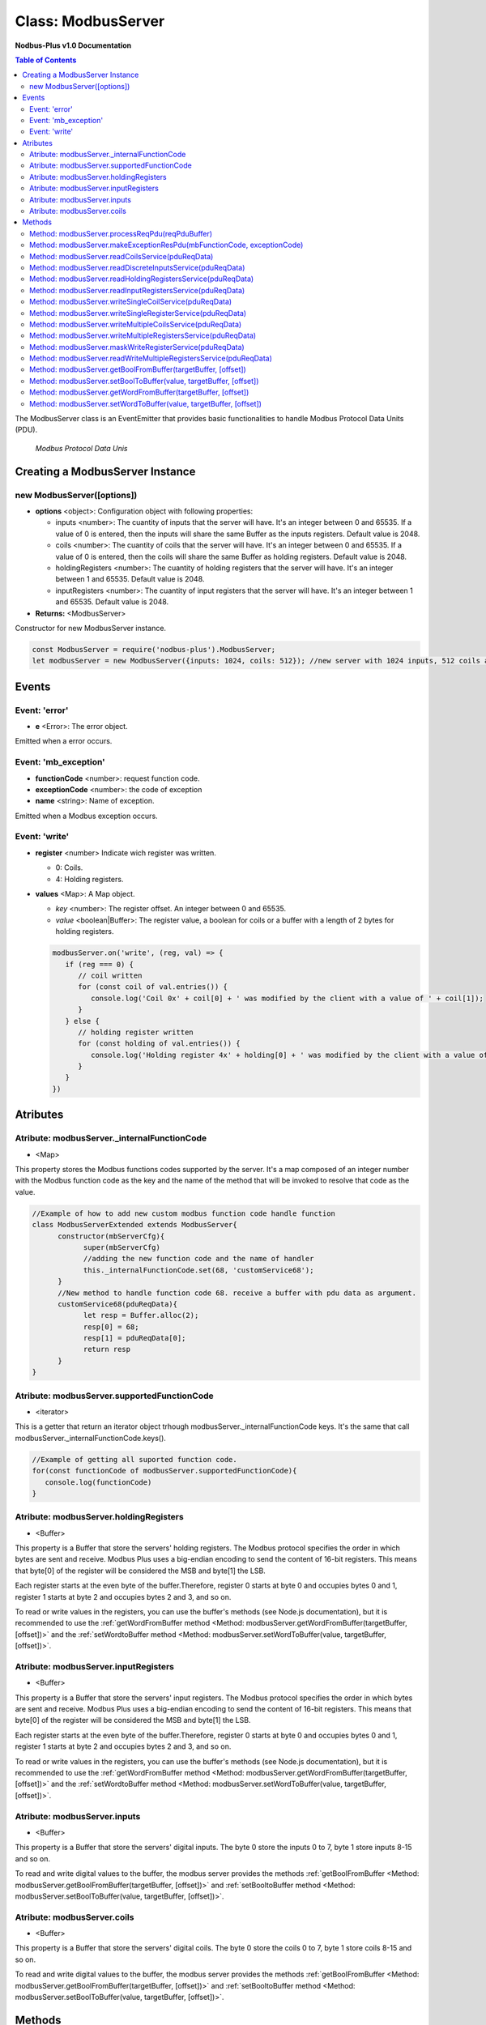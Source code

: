 .. _modbus_server:

===========================
Class: ModbusServer
===========================

**Nodbus-Plus v1.0 Documentation**

.. contents:: Table of Contents
   :depth: 3

       

The ModbusServer class is an EventEmitter that provides basic functionalities to handle Modbus Protocol Data Units (PDU).

.. Figure:: /images/modbus_pdu.png

   *Modbus Protocol Data Unis*


Creating a ModbusServer Instance
================================

new ModbusServer([options])
---------------------------

* **options** <object>: Configuration object with following properties:

  * inputs <number>: The cuantity of inputs that the server will have. It's an integer between 0 and 65535. If a value of 0 is entered, then the inputs will share the same Buffer as the inputs registers. Default value is 2048.

  * coils <number>: The cuantity of coils that the server will have. It's an integer between 0 and 65535. If a value of 0 is entered, then the coils will share the same Buffer as holding registers. Default value is 2048.

  * holdingRegisters <number>: The cuantity of holding registers that the server will have. It's an integer between 1 and 65535. Default value is 2048.
  
  * inputRegisters <number>: The cuantity of input registers that the server will have. It's an integer between 1 and 65535. Default value is 2048.

* **Returns:** <ModbusServer>

Constructor for new ModbusServer instance.

.. code-block:: javascript

      const ModbusServer = require('nodbus-plus').ModbusServer;
      let modbusServer = new ModbusServer({inputs: 1024, coils: 512}); //new server with 1024 inputs, 512 coils and 2048 holding and inputs registers


Events
======


Event: 'error'
--------------

* **e** <Error>: The error object.

Emitted when a error occurs.

Event: 'mb_exception'
---------------------

* **functionCode** <number>: request function code.
* **exceptionCode** <number>: the code of exception
* **name** <string>: Name of exception.

.. raw:: html

  <table>
      <tr>
         <th>Code</th>
         <th>Name</th>
         <th>Meaning</th>
      </tr>
   <tr>
         <td>01</td>
         <td>ILLEGAL FUNCTION</td>
         <td>The function code received in the query is not an allowable action for the server.</td>
   </tr>
   <tr>
         <td>02</td>
         <td>ILLEGAL DATA ADDRESS</td>
         <td>The data address received in the query is not an allowable address for the server.</td>
   </tr>
   <tr>
         <td>03</td>
         <td>ILLEGAL DATA VALUE</td>
         <td>A value contained in the query data field is not an allowable value for server</td>
   </tr>
   <tr>
         <td>04</td>
         <td>SLAVE DEVICE FAILURE</td>
         <td>An unrecoverable error occurred while the server was attempting to perform the requested action.</td>
   </tr>
    <tr>
         <td>05</td>
         <td>ACKNOWLEDGE</td>
         <td>The server (or slave) has accepted the request and is processing it, but a long duration of time will be required to do so.
               This response is returned to prevent a timeout error from occurringin the client (or master).</td>
   </tr>
   <tr>
         <td>06</td>
         <td>SLAVE DEVICE BUSY</td>
         <td>Specialized use in conjunction with programming commands. The server (or slave) is engaged in processing a long–duration program command.</td>
   </tr>
   <tr>
         <td>08</td>
         <td>MEMORY PARITY ERROR</td>
         <td>Specialized use in conjunction with function codes 20 and 21 and reference type 6, to indicate that the extended file area failed to pass a consistency check.</td>
   </tr>
   <tr>
         <td>0A</td>
         <td>GATEWAY PATH UNAVAILABLE</td>
         <td>Specialized use in conjunction with gateways, indicates that the gateway was unable to allocate an internal communication path from the input port to the output port for processing the request.
            Usually means that the gateway is misconfigured or overloaded.</td>
   </tr>
   <tr>
         <td>0B</td>
         <td>GATEWAY TARGET DEVICE FAILED TO RESPOND</td>
         <td>Specialized use in conjunction with gateways, indicates that no response was obtained from the target device. Usually means that the device is not present on the network.</td>
   </tr>
   </table> 

Emitted when a Modbus exception occurs.

Event: 'write'
--------------

* **register** <number> Indicate wich register was written. 

  * 0: Coils.

  * 4: Holding registers.

* **values** <Map>: A Map object.

  * *key* <number>: The register offset. An integer between 0 and 65535.
  
  * *value* <boolean|Buffer>: The register value, a boolean for coils or a buffer with a length of 2 bytes for holding registers.

  .. code-block:: javascript

      modbusServer.on('write', (reg, val) => {
         if (reg === 0) {
            // coil written
            for (const coil of val.entries()) {
               console.log('Coil 0x' + coil[0] + ' was modified by the client with a value of ' + coil[1]);
            }
         } else {
            // holding register written
            for (const holding of val.entries()) {
               console.log('Holding register 4x' + holding[0] + ' was modified by the client with a value of ' + holding[1].readUInt16BE());
            }
         }
      })


Atributes
==========

Atribute: modbusServer._internalFunctionCode
--------------------------------------------

* <Map>

This property stores the Modbus functions codes supported by the server. 
It's a map composed of an integer number with the Modbus function code as the key and the name of the method that will be invoked to resolve that code as the value.

.. code-block:: javascript

      //Example of how to add new custom modbus function code handle function
      class ModbusServerExtended extends ModbusServer{
            constructor(mbServerCfg){
                  super(mbServerCfg)
                  //adding the new function code and the name of handler
                  this._internalFunctionCode.set(68, 'customService68');
            }
            //New method to handle function code 68. receive a buffer with pdu data as argument.
            customService68(pduReqData){
                  let resp = Buffer.alloc(2);
                  resp[0] = 68;
                  resp[1] = pduReqData[0];
                  return resp
            }
      }
      

Atribute: modbusServer.supportedFunctionCode
--------------------------------------------

* <iterator>

This is a getter that return an iterator object trhough modbusServer._internalFunctionCode keys. It's the same that call modbusServer._internalFunctionCode.keys().

.. code-block:: javascript

      //Example of getting all suported function code.       
      for(const functionCode of modbusServer.supportedFunctionCode){
         console.log(functionCode)
      }

Atribute: modbusServer.holdingRegisters
---------------------------------------

* <Buffer>

This property is a Buffer that store the servers' holding registers.
The Modbus protocol specifies the order in which bytes are sent and receive. Modbus Plus uses a big-endian encoding to send the content of 16-bit registers.
This means that byte[0] of the register will be considered the MSB and byte[1] the LSB. 

Each register starts at the even byte of the buffer.Therefore, register 0 starts at byte 0 and occupies bytes 0 and 1, register 1 starts at byte 2 and occupies bytes 2 and 3, and so on.

To read or write values in the registers, you can use the buffer's methods (see Node.js documentation), but it is recommended to use the 
:ref:`getWordFromBuffer method <Method: modbusServer.getWordFromBuffer(targetBuffer, [offset])>` and the :ref:`setWordtoBuffer method <Method: modbusServer.setWordToBuffer(value, targetBuffer, [offset])>`.

Atribute: modbusServer.inputRegisters
-------------------------------------

* <Buffer>

This property is a Buffer that store the servers' input registers.
The Modbus protocol specifies the order in which bytes are sent and receive. Modbus Plus uses a big-endian encoding to send the content of 16-bit registers.
This means that byte[0] of the register will be considered the MSB and byte[1] the LSB. 

Each register starts at the even byte of the buffer.Therefore, register 0 starts at byte 0 and occupies bytes 0 and 1, register 1 starts at byte 2 and occupies bytes 2 and 3, and so on.

To read or write values in the registers, you can use the buffer's methods (see Node.js documentation), but it is recommended to use the 
:ref:`getWordFromBuffer method <Method: modbusServer.getWordFromBuffer(targetBuffer, [offset])>` and the :ref:`setWordtoBuffer method <Method: modbusServer.setWordToBuffer(value, targetBuffer, [offset])>`.

Atribute: modbusServer.inputs
-----------------------------

* <Buffer>

This property is a Buffer that store the servers' digital inputs. The byte 0 store the inputs 0 to 7, byte 1 store inputs 8-15 and so on.

To read and write digital values to the buffer, the modbus server provides the methods :ref:`getBoolFromBuffer <Method: modbusServer.getBoolFromBuffer(targetBuffer, [offset])>` and :ref:`setBooltoBuffer method <Method: modbusServer.setBoolToBuffer(value, targetBuffer, [offset])>`.

Atribute: modbusServer.coils
-----------------------------

* <Buffer>

This property is a Buffer that store the servers' digital coils. The byte 0 store the coils 0 to 7, byte 1 store coils 8-15 and so on.

To read and write digital values to the buffer, the modbus server provides the methods :ref:`getBoolFromBuffer <Method: modbusServer.getBoolFromBuffer(targetBuffer, [offset])>` and :ref:`setBooltoBuffer method <Method: modbusServer.setBoolToBuffer(value, targetBuffer, [offset])>`.


Methods
=======

.. _modbus_server_methods:

Method: modbusServer.processReqPdu(reqPduBuffer)
------------------------------------------------

* **reqPduBuffer** <Buffer>: A buffer containind the data part from request pdu.
* **Returns** <Buffer>: Complete response pdu's buffer.

This is the server's main function. Receive a request pdu buffer, and return a response pdu that can be a normal response or exception response.

Method: modbusServer.makeExceptionResPdu(mbFunctionCode,  exceptionCode)
------------------------------------------------------------------------

* **mbFunctionCode** <number>: The function code that cause the exception.
* **exceptionCode** <number>: See available exception code on :ref:`Event: 'mb_exception'`
* **Returns** <Buffer>: Exception response pdu

This functions create a exception response pdu by add 0x80 to function code and appending the exception code.

Method: modbusServer.readCoilsService(pduReqData)
-------------------------------------------------

* **pduReqData** <Buffer>: buffer containig the pdu's data.
* **Return** <Buffer>: buffer with response pdu.

.. Figure:: /images/01-readcoils.png

   *Modbus Read Coils Request and Response*

This method execute the read coil status indication on the server. This method is not intended to be called directly, but instead through the method processReqPdu when function code 01 is received.

Method: modbusServer.readDiscreteInputsService(pduReqData)
----------------------------------------------------------

* **pduReqData** <Buffer>: buffer containig the pdu's data.
* **Return** <Buffer>: buffer with response pdu.

.. Figure:: /images/02-readinputs.png

   *Modbus Read Inputs Request and Response*

This method execute the read digital input status indication on the server. This method is not intended to be called directly, but instead through the method processReqPdu when function code 02 is received.

Method: modbusServer.readHoldingRegistersService(pduReqData)
------------------------------------------------------------

* **pduReqData** <Buffer>: buffer containig the pdu's data.
* **Return** <Buffer>: buffer with response pdu.

.. Figure:: /images/03-readholding.png

   *Modbus Read Holding Registers Request and Response*

This method execute the read holding registers indication on the server. This method is not intended to be called directly, but instead through the method processReqPdu when function code 03 is received.

Method: modbusServer.readInputRegistersService(pduReqData)
------------------------------------------------------------

* **pduReqData** <Buffer>: buffer containig the pdu's data.
* **Return** <Buffer>: buffer with response pdu.

.. Figure:: /images/04-readinputsreg.png

   *Modbus Read Inputs Registers Request and Response*

This method execute the read input registers indication on the server. This method is not intended to be called directly, but instead through the method processReqPdu when function code 04 is received.

Method: modbusServer.writeSingleCoilService(pduReqData)
---------------------------------------------------------

* **pduReqData** <Buffer>: buffer containig the pdu's data.
* **Return** <Buffer>: buffer with response pdu.

.. Figure:: /images/05-writecoil.png

   *Modbus Write Single Coil Request and Response*

This method execute the write single coil indication on the server. This method is not intended to be called directly, but instead through the method processReqPdu when function code 05 is received.


Method: modbusServer.writeSingleRegisterService(pduReqData)
------------------------------------------------------------

* **pduReqData** <Buffer>: buffer containig the pdu's data.
* **Return** <Buffer>: buffer with response pdu.

.. Figure:: /images/06-writeregister.png

   *Modbus Write Single holding Register Request and Response*

This method execute the write single register indication on the server. This method is not intended to be called directly, but instead through the method processReqPdu when function code 06 is received.


Method: modbusServer.writeMultipleCoilsService(pduReqData)
-----------------------------------------------------------

* **pduReqData** <Buffer>: buffer containig the pdu's data.
* **Return** <Buffer>: buffer with response pdu.

.. Figure:: /images/15-writecoil.png

   *Modbus Write Multiple Coils Request and Response*

This method execute the write multiple coils indication on the server. This method is not intended to be called directly, but instead through the method processReqPdu when function code 15 is received.

Method: modbusServer.writeMultipleRegistersService(pduReqData)
--------------------------------------------------------------

* **pduReqData** <Buffer>: buffer containig the pdu's data.
* **Return** <Buffer>: buffer with response pdu.

.. Figure:: /images/16.png

   *Modbus Write Multiple Registers Request and Response*

This method execute the write multiple registers indication on the server. This method is not intended to be called directly, but instead through the method processReqPdu when function code 16 is received.

Method: modbusServer.maskWriteRegisterService(pduReqData)
--------------------------------------------------------------

* **pduReqData** <Buffer>: buffer containig the pdu's data.
* **Return** <Buffer>: buffer with response pdu.

.. Figure:: /images/22-mask.png

   *Modbus Mask Register Request and Response*

This method execute the mask register indication on the server. This method is not intended to be called directly, but instead through the method processReqPdu when function code 22 is received.

Method: modbusServer.readWriteMultipleRegistersService(pduReqData)
------------------------------------------------------------------

* **pduReqData** <Buffer>: buffer containig the pdu's data.
* **Return** <Buffer>: buffer with response pdu.

.. Figure:: /images/23.png

   *Modbus Read and Write Multiple Registers Request and Response*

This method execute the read and write multiple registers indication on the server. This method is not intended to be called directly, but instead through the method processReqPdu when function code 23 is received.

Method: modbusServer.getBoolFromBuffer(targetBuffer, [offset])
--------------------------------------------------------------

* **targetBuffer** <Buffer>: Buffer with the objetive boolean value to read.
* **offset** <number>: A number with value's offset inside the buffer.
* **Return** <boolean>: value.


This method read a boolean value inside a buffer. The buffer's first byte store the 0-7 boolean values's offset. Example:

.. code-block:: javascript

      modbusServer.inputs[0] = 0x44  //first byte 0100 0100
      modbusServer.coils[1] =  0x55 //second byte 0101 0101

      modbusServer.getBoolFromBuffer(modbusServer.inputs, 6) //return 1
      modbusServer.getBoolFromBuffer(modbusServer.coils, 5) //return 0


Method: modbusServer.setBoolToBuffer(value, targetBuffer, [offset])
-------------------------------------------------------------------

* **value** <boolean>: Value to write.
* **targetBuffer** <Buffer>: Buffer with the objetive boolean value to write.
* **offset** <number>: A number with value's offset inside the buffer.


This method write a boolean value inside a buffer. The buffer's first byte store the 0-7 boolean values's offset. Example:

.. code-block:: javascript

     modbusServer.getBoolFromBuffer(true, modbusServer.coils, 5) 
     console.log(modbusServer.coils[1])  //now second byte is 0x75 (0111 0101)
    
Method: modbusServer.getWordFromBuffer(targetBuffer, [offset])
--------------------------------------------------------------

* **targetBuffer** <Buffer>: Buffer with the objetive 16 bits register to read.
* **offset** <number>: A number with register's offset inside the buffer.
* **Return** <Buffer>: A two bytes length buffer.


This method read two bytes from target buffer with 16 bits align. Offset 0 get bytes 0 and 1, offset 4 gets bytes 8 and 9

.. code-block:: javascript

      modbusServer.holdingRegisters[0] = 0x11;
      modbusServer.holdingRegisters[1] = 0x22;
      modbusServer.holdingRegisters[2] = 0x33;
      modbusServer.holdingRegisters[3] = 0x44;
      
      modbusServer.holdingRegisters.readUInt16BE(0)                           //returns 0x1122
      modbusServer.holdingRegisters.readUInt16BE(1)                           //returns 0x2233
      modbusServer.getWordFromBuffer(modbusServer.holdingRegisters, 0)        //returns Buffer:[0x11, 0x22]
      modbusServer.getWordFromBuffer(modbusServer.holdingRegisters, 1)        //returns Buffer:[0x33, 0x44]

Method: modbusServer.setWordToBuffer(value, targetBuffer, [offset])
-------------------------------------------------------------------

* **value** <Buffer>: two bytes length buffer.
* **targetBuffer** <Buffer>: Buffer with the objetive 16 bits register to write.
* **offset** <number>: A number with register's offset inside the buffer.



This method write a 16 bits register inside a buffer. The offset is 16 bits aligned. Example:

.. code-block:: javascript

      let realValue = Buffer.alloc(4);
      realValue.writeFloatBE(3.14);
      let register1 = realValue.subarray(0, 2);
      let register2 = realValue.subarray(2, 4);

      //writing pi value in bytes 2, 3, 4, 5
      modbusServer.setWordToBuffer(register1, modbusServer.holdingRegisters, 1);
      modbusServer.setWordToBuffer(register2, modbusServer.holdingRegisters, 2);

      //instead this write pi value in bytes 1, 2, 3, 4
      modbusServer.holdingRegisters.writefloatBE(3.14, 1) //alignment problem
